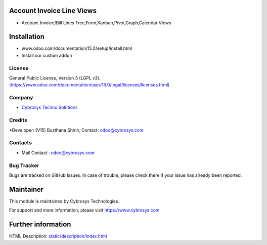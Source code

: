 .. image:: https://img.shields.io/badge/license-LGPL--3-green.svg
  :target: https://www.gnu.org/licenses/lgpl-3.0-standalone.html
  :alt: License: LGPL-3

Account Invoice Line Views
==========================
* Account Invoice/Bill Lines Tree,Form,Kanban,Pivot,Graph,Calendar Views

Installation
============
- www.odoo.com/documentation/15.0/setup/install.html
- Install our custom addon

License
-------
General Public License, Version 3 (LGPL v3).
(https://www.odoo.com/documentation/user/16.0/legal/licenses/licenses.html)

Company
-------
* `Cybrosys Techno Solutions <https://cybrosys.com/>`__

Credits
-------
*Developer: (V15) Busthana Shirin, Contact: odoo@cybrosys.com

Contacts
--------
* Mail Contact : odoo@cybrosys.com

Bug Tracker
-----------
Bugs are tracked on GitHub Issues. In case of trouble, please check there if your issue has already been reported.

Maintainer
==========
This module is maintained by Cybrosys Technologies.

For support and more information, please visit https://www.cybrosys.com

Further information
===================
HTML Description: `<static/description/index.html>`__

